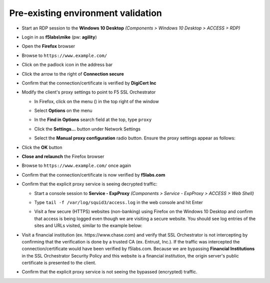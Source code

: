 Pre-existing environment validation
~~~~~~~~~~~~~~~~~~~~~~~~~~~~~~~~~~~~~~~~~~~~~~

-  Start an RDP session to the **Windows 10 Desktop** *(Components > Windows 10 Desktop > ACCESS > RDP)*

-  Login in as **f5labs\\mike** (pw: **agility**)

-  Open the **Firefox** browser

-  Browse to ``https://www.example.com/``

-  Click on the padlock icon in the address bar

   |ff-padlock|

-  Click the arrow to the right of **Connection secure**

   |ff-conn-expand|

-  Confirm that the connection/certificate is verified by **DigiCert Inc**

   |ff-digicert-verified|

-  Modify the client's proxy settings to point to F5 SSL Orchestrator

   -  In Firefox, click on the menu (|ff-menu|) in the top right of the window

   -  Select **Options** on the menu
   
   -  In the **Find in Options** search field at the top, type ``proxy``
   
   -  Click the **Settings...** button under Network Settings
   
   -  Select the **Manual proxy configuration** radio button. Ensure the proxy settings appear as follows:
   
      |ff-connection-settings|

-  Click the **OK** button

-  **Close and relaunch** the Firefox browser

-  Browse to ``https://www.example.com/`` once again

-  Confirm that the connection/certificate is now verified by **f5labs.com**

   |ff-f5labs-verified|

-  Confirm that the explicit proxy service is seeing decrypted traffic:

   -  Start a console session to **Service - ExpProxy** *(Components > Service - ExpProxy > ACCESS > Web Shell)*

   -  Type ``tail -f /var/log/squid3/access.log`` in the web console and hit Enter

   -  Visit a few secure (HTTPS) websites (non-banking) using Firefox on the Windows 10 Desktop and confirm that access is being logged even though we are visiting a secure website. You should see log entries of the sites and URLs visited, similar to the example below:

      |proxy-access-log|
      
-  Visit a financial institution (ex. \https://www.chase.com) and verify that SSL Orchestrator is not intercepting by confirming that the verification is done by a trusted CA (ex. Entrust, Inc.). If the traffic was intercepted the connection/certificate would have been verified by f5labs.com. Because we are bypassing **Financial Institutions** in the SSL Orchestrator Security Policy and this website is a financial institution, the origin server's public certificate is presented to the client.

-  Confirm that the explicit proxy service is not seeing the bypassed (encrypted) traffic.


.. |ff-padlock| image:: ../images/ff-padlock.png
   :width: 336px
   :height: 32px
   :alt: Connection Padlock
.. |ff-conn-expand| image:: ../images/ff-conn-expand.png
   :width: 466px
   :height: 209px
   :alt: Site Information
.. |ff-f5labs-verified| image:: ../images/ff-f5labs-verified.png
   :width: 467px
   :height: 304px
   :alt: Verified By: f5labs.com
.. |ff-menu| image:: ../images/ff-menu.png
   :width: 14px
   :height: 14px
   :alt: Firefox Menu
.. |ff-digicert-verified| image:: ../images/ff-digicert-verified.png
   :width: 466px
   :height: 221px
   :alt: Verified By: DigiCert Inc
.. |ff-connection-settings| image:: ../images/ff-connection-settings.png
   :width: 777px
   :height: 877px
   :alt: Firefox Connection Settings
.. |proxy-access-log| image:: ../images/proxy-access-log.png
   :width: 1076px
   :height: 118px
   :alt: Proxy Access Log
